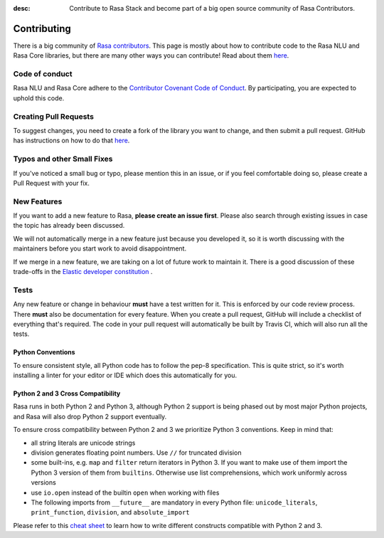 :desc: Contribute to Rasa Stack and become part of a big open source community of Rasa Contributors. 

.. _contributing:

Contributing
============


There is a big community of `Rasa contributors <https://rasa.com/community/contribute/>`_.
This page is mostly about how to contribute code to the Rasa NLU and Rasa Core libraries, but
there are many other ways you can contribute! Read about them `here <https://rasa.com/community/contribute/>`_.

Code of conduct
---------------

Rasa NLU and Rasa Core adhere to the `Contributor Covenant Code of Conduct <http://contributor-covenant.org/version/1/4/>`_.
By participating, you are expected to uphold this code.


Creating Pull Requests
----------------------

To suggest changes, you need to create a fork of the library you want to change,
and then submit a pull request. GitHub has instructions on how to do that `here <https://help.github.com/articles/creating-a-pull-request-from-a-fork/>`_.

Typos and other Small Fixes
---------------------------

If you've noticed a small bug or typo, please mention this in an issue,
or if you feel comfortable doing so, please create a Pull Request with your fix.

New Features
------------

If you want to add a new feature to Rasa, **please create an issue first**.
Please also search through existing issues in case the topic has already been discussed.

We will not automatically merge in a new feature just because you developed it,
so it is worth discussing with the maintainers before you start work to avoid
disappointment.

If we merge in a new feature, we are taking on a lot of future work to maintain it.
There is a good discussion of these trade-offs in the `Elastic developer constitution <https://github.com/elastic/engineering/blob/master/development_constitution.md>`_ .


Tests
-----

Any new feature or change in behaviour **must** have a test written for it.
This is enforced by our code review process.
There **must** also be documentation for every feature. When you create a
pull request, GitHub will include a checklist of everything that's required.
The code in your pull request will automatically be built by Travis CI, which
will also run all the tests.


Python Conventions
^^^^^^^^^^^^^^^^^^

To ensure consistent style, all Python code has to follow the pep-8 specification.
This is quite strict, so it's worth installing a linter for your editor or IDE which
does this automatically for you.


Python 2 and 3 Cross Compatibility
^^^^^^^^^^^^^^^^^^^^^^^^^^^^^^^^^^

Rasa runs in both Python 2 and Python 3, although Python 2 support is being phased out
by most major Python projects, and Rasa will also drop Python 2 support eventually.

To ensure cross compatibility between Python 2 and 3 we prioritize Python 3 conventions.
Keep in mind that:

- all string literals are unicode strings
- division generates floating point numbers. Use ``//`` for truncated division
- some built-ins, e.g. ``map`` and ``filter`` return iterators in Python 3. If you want to make use of them import the Python 3 version of them from ``builtins``. Otherwise use list comprehensions, which work uniformly across versions
- use ``io.open`` instead of the builtin ``open`` when working with files
- The following imports from ``__future__`` are mandatory in every Python file: ``unicode_literals``, ``print_function``, ``division``, and ``absolute_import``

Please refer to this `cheat sheet <http://python-future.org/compatible_idioms.html#>`_ to learn how to write different constructs compatible with Python 2 and 3.
